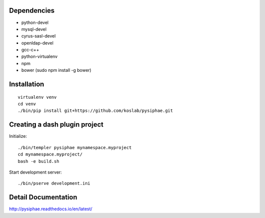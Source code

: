Dependencies
===========

* python-devel
* mysql-devel
* cyrus-sasl-devel
* openldap-devel
* gcc-c++
* python-virtualenv
* npm
* bower (sudo npm install -g bower)

Installation
==============

::

    virtualenv venv
    cd venv
    ./bin/pip install git+https://github.com/koslab/pysiphae.git


Creating a dash plugin project
==============================

Initialize::

    ./bin/templer pysiphae mynamespace.myproject
    cd mynamespace.myproject/
    bash -e build.sh

Start development server::

    ./bin/pserve development.ini

Detail Documentation
====================

http://pysiphae.readthedocs.io/en/latest/
